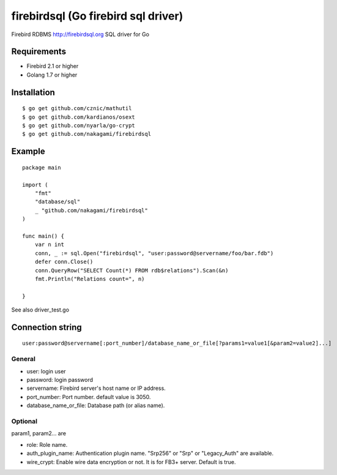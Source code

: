======================================
firebirdsql (Go firebird sql driver)
======================================

Firebird RDBMS http://firebirdsql.org SQL driver for Go

.. image:: https://travis-ci.org/nakagami/firebirdsql.svg?branch=master
    :target: https://travis-ci.org/nakagami/firebirdsql

Requirements
-------------

* Firebird 2.1 or higher
* Golang 1.7 or higher

Installation
-------------

::

   $ go get github.com/cznic/mathutil
   $ go get github.com/kardianos/osext
   $ go get github.com/nyarla/go-crypt
   $ go get github.com/nakagami/firebirdsql


Example
-------------

::

   package main

   import (
       "fmt"
       "database/sql"
       _ "github.com/nakagami/firebirdsql"
   )

   func main() {
       var n int
       conn, _ := sql.Open("firebirdsql", "user:password@servername/foo/bar.fdb")
       defer conn.Close()
       conn.QueryRow("SELECT Count(*) FROM rdb$relations").Scan(&n)
       fmt.Println("Relations count=", n)

   }


See also driver_test.go

Connection string
--------------------------

::

   user:password@servername[:port_number]/database_name_or_file[?params1=value1[&param2=value2]...]


General
=========

- user: login user
- password: login password
- servername: Firebird server's host name or IP address.
- port_number: Port number. default value is 3050.
- database_name_or_file: Database path (or alias name).

Optional
=========

param1, param2... are

- role: Role name.
- auth_plugin_name: Authentication plugin name. "Srp256" or "Srp" or "Legacy_Auth" are available.
- wire_crypt: Enable wire data encryption or not. It is for FB3+ server. Default is true.
